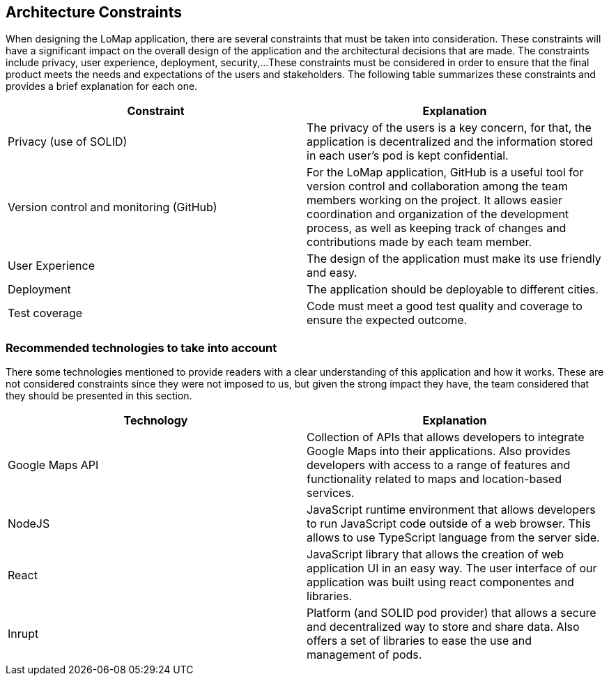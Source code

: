 [[section-architecture-constraints]]
== Architecture Constraints
When designing the LoMap application, there are several constraints that must be taken into consideration. These constraints will have a significant
impact on the overall design of the application and the architectural decisions that are made. The constraints include privacy, user experience, deployment, security,... 
These constraints must be considered in order to ensure that the final product meets the needs and expectations of the users and stakeholders. The following table summarizes these constraints and provides a brief explanation for each one.

[options="header", cols="1,1"]
|===
| Constraint | Explanation

| Privacy (use of SOLID) | The privacy of the users is a key concern, for that, the application is decentralized and the information stored in each user’s pod is kept confidential.

| Version control and monitoring (GitHub) | For the LoMap application, GitHub is a useful tool for version control and collaboration among the team members working on the project. It allows easier coordination and organization of the development process, as well as keeping track of changes and contributions made by each team member.

| User Experience | The design of the application must make its use friendly and easy.

| Deployment | The application should be deployable to different cities.

| Test coverage | Code must meet a good test quality and coverage to ensure the expected outcome.


|===

=== Recommended technologies to take into account
There some technologies mentioned to provide readers with a clear understanding of this application and how it works. These are not considered constraints since they were not imposed to us, but given the strong impact they have, the team considered that they should be presented in this section. 

[options="header", cols="1,1"]
|===
| Technology | Explanation

| Google Maps API | Collection of APIs that allows developers to integrate Google Maps into their applications. Also provides developers with access to a range of features and functionality related to maps and location-based services.

| NodeJS | JavaScript runtime environment that allows developers to run JavaScript code outside of a web browser. This allows to use TypeScript language from the server side.

| React | JavaScript library that allows the creation of web application UI in an easy way. The user interface of our application was built using react componentes and libraries.

| Inrupt | Platform (and SOLID pod provider) that allows a secure and decentralized way to store and share data. Also offers a set of libraries to ease the use and management of pods.

|===